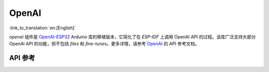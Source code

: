 OpenAI
=============
:link_to_translation:`en:[English]`

`openai` 组件是 `OpenAI-ESP32 <https://github.com/me-no-dev/OpenAI-ESP32>`_ Arduino 库的移植版本，它简化了在 `ESP-IDF` 上调用 OpenAI API 的过程。该库广泛支持大部分 OpenAI API 的功能，但不包括 `files` 和 `fine-tunes`。更多详情，请参考 `OpenAI <https://platform.openai.com/docs/api-reference>`_ 的 API 参考文档。

API 参考
------------

.. include-build-file:: inc/OpenAI.inc